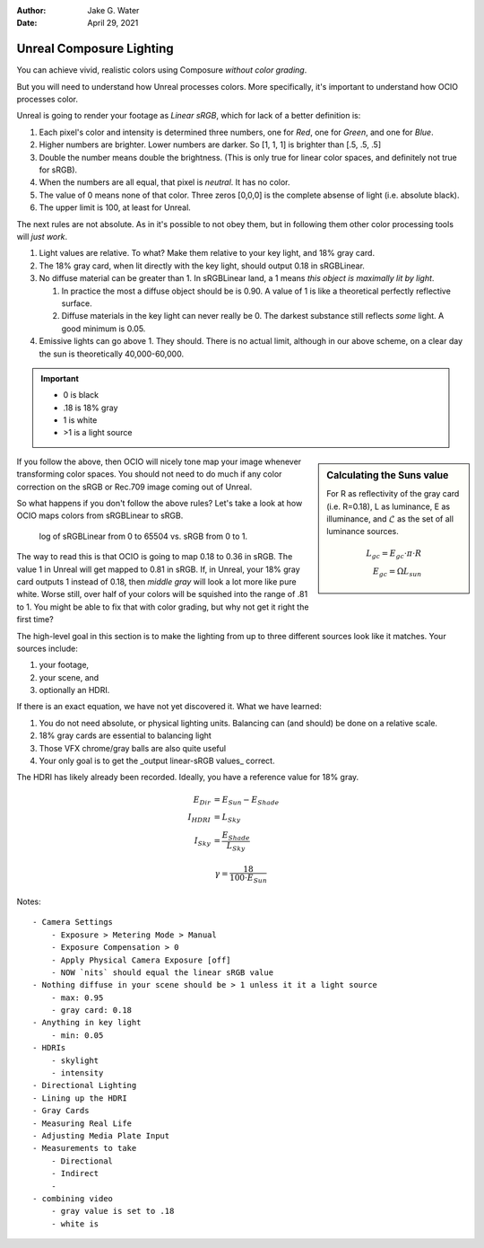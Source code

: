 :author: Jake G. Water
:date: April 29, 2021

=========================
Unreal Composure Lighting
=========================

    
You can achieve vivid, realistic colors using Composure *without color grading*.

But you will need to understand how Unreal processes colors.
More specifically, it's important to understand how OCIO processes color.

Unreal is going to render your footage as *Linear sRGB*, which for lack of a better definition is:

#. Each pixel's color and intensity is determined three numbers, one for *Red*, one for *Green*, and one for *Blue*.
#. Higher numbers are brighter. Lower numbers are darker. So [1, 1, 1] is brighter than [.5, .5, .5]
#. Double the number means double the brightness. (This is only true for linear color spaces, and definitely not true for sRGB).
#. When the numbers are all equal, that pixel is *neutral*. It has no color.
#. The value of 0 means none of that color. Three zeros [0,0,0] is the complete absense of light (i.e. absolute black).
#. The upper limit is 100, at least for Unreal.

The next rules are not absolute.
As in it's possible to not obey them, but in following them other color processing tools will *just work*.

#. Light values are relative. To what? Make them relative to your key light, and 18% gray card.
#. The 18% gray card, when lit directly with the key light, should output 0.18 in sRGBLinear.
#. No diffuse material can be greater than 1. In sRGBLinear land, a 1 means *this object is maximally lit by light*.
   
   #. In practice the most a diffuse object should be is 0.90. 
      A value of 1 is like a theoretical perfectly reflective surface.
   #. Diffuse materials in the key light can never really be 0. 
      The darkest substance still reflects *some* light.
      A good minimum is 0.05.

#. Emissive lights can go above 1. They should. 
   There is no actual limit, although in our above scheme, 
   on a clear day the sun is theoretically 40,000-60,000.

.. important::

    - 0 is black
    - .18 is 18% gray
    - 1 is white
    - >1 is a light source

.. sidebar:: Calculating the Suns value

    For R as reflectivity of the gray card (i.e. R=0.18),
    L as luminance, E as illuminance, 
    and :math:`\mathscr{L}` as the set of all luminance sources.

    .. math::

        L_{gc} = E_{gc}\cdot\pi\cdot R \\
        E_{gc} = \Omega L_{sun}

If you follow the above, then OCIO will nicely tone map your image whenever transforming color spaces.
You should not need to do much if any color correction on the sRGB or Rec.709 image coming out of Unreal.

So what happens if you don't follow the above rules?
Let's take a look at how OCIO maps colors from sRGBLinear to sRGB.

.. figure:: https://i.postimg.cc/gJt5y9Lx/Plot-linear-s-RGB-to-s-RGB.png

    log of sRGBLinear from 0 to 65504 vs. sRGB from 0 to 1.

The way to read this is that OCIO is going to map 0.18 to 0.36 in sRGB. 
The value 1 in Unreal will get mapped to 0.81 in sRGB.
If, in Unreal, your 18% gray card outputs 1 instead of 0.18, 
then *middle gray* will look a lot more like pure white.
Worse still, over half of your colors will be squished into the range of .81 to 1.
You might be able to fix that with color grading, but why not get it right the first time?

The high-level goal in this section is to make the lighting from up to three different sources look like it matches.
Your sources include:

#. your footage,
#. your scene, and 
#. optionally an HDRI.

If there is an exact equation, we have not yet discovered it.
What we have learned:

#. You do not need absolute, or physical lighting units.
   Balancing can (and should) be done on a relative scale.
#. 18% gray cards are essential to balancing light
#. Those VFX chrome/gray balls are also quite useful
#. Your only goal is to get the _output linear-sRGB values_ correct.



The HDRI has likely already been recorded.
Ideally, you have a reference value for 18% gray.


.. math::

    E_{Dir} &= E_{Sun} - E_{Shade} \\
    I_{HDRI} &= L_{Sky} \\
    I_{Sky} &= \frac{E_{Shade}}{L_{Sky}}

.. math::

    \gamma = \frac{18}{100\cdot E_{Sun}}

Notes::

    - Camera Settings
        - Exposure > Metering Mode > Manual
        - Exposure Compensation > 0
        - Apply Physical Camera Exposure [off]
        - NOW `nits` should equal the linear sRGB value
    - Nothing diffuse in your scene should be > 1 unless it it a light source
        - max: 0.95
        - gray card: 0.18
    - Anything in key light
        - min: 0.05
    - HDRIs
        - skylight
        - intensity
    - Directional Lighting
    - Lining up the HDRI
    - Gray Cards
    - Measuring Real Life
    - Adjusting Media Plate Input
    - Measurements to take
        - Directional
        - Indirect
        - 
    - combining video
        - gray value is set to .18
        - white is
